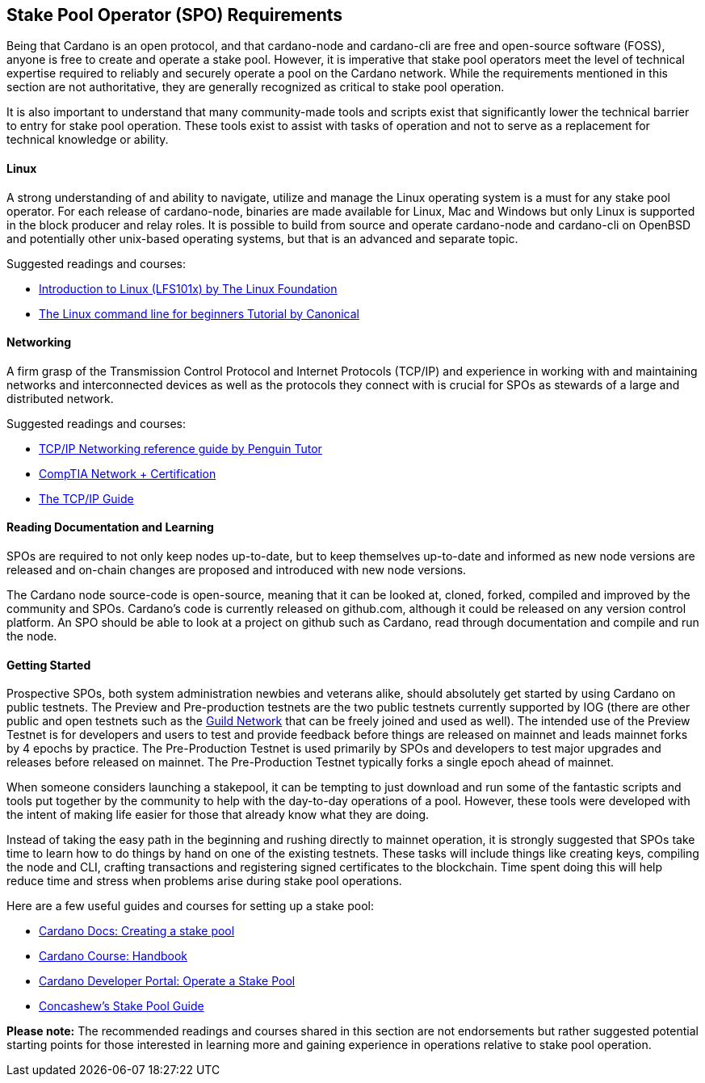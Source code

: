 == *Stake Pool Operator (SPO) Requirements*

Being that Cardano is an open protocol, and that cardano-node and cardano-cli are free and open-source software (FOSS), anyone is free to create and operate a stake pool. However, it is imperative that stake pool operators meet the level of technical expertise required to reliably and securely operate a pool on the Cardano network. While the requirements mentioned in this section are not authoritative, they are generally recognized as critical to stake pool operation.

It is also important to understand that many community-made tools and scripts exist that significantly lower the technical barrier to entry for stake pool operation. These tools exist to assist with tasks of operation and not to serve as a replacement for technical knowledge or ability.


==== *Linux*

A strong understanding of and ability to navigate, utilize and manage the Linux operating system is a must for any stake pool operator. For each release of cardano-node, binaries are made available for Linux, Mac and Windows but only Linux is supported in the block producer and relay roles. It is possible to build from source and operate cardano-node and cardano-cli on OpenBSD and potentially other unix-based operating systems, but that is an advanced and separate topic.

Suggested readings and courses:

* https://training.linuxfoundation.org/training/introduction-to-linux/[Introduction to Linux (LFS101x) by The Linux Foundation]
* https://ubuntu.com/tutorials/command-line-for-beginners#1-overview[The Linux command line for beginners Tutorial by Canonical]


==== *Networking*

A firm grasp of the Transmission Control Protocol and Internet Protocols (TCP/IP) and experience in working with and maintaining networks and interconnected devices as well as the protocols they connect with is crucial for SPOs as stewards of a large and distributed network. 

Suggested readings and courses:

* https://www.penguintutor.com/linux/basic-network-reference[TCP/IP Networking reference guide by Penguin Tutor]
* https://www.comptia.org/certifications/network[CompTIA Network + Certification]
* http://www.tcpipguide.com/[The TCP/IP Guide]

==== *Reading Documentation and Learning*

SPOs are required to not only keep nodes up-to-date, but to keep themselves up-to-date and informed as new node versions are released and on-chain changes are proposed and introduced with new node versions.

The Cardano node source-code is open-source, meaning that it can be looked at, cloned, forked, compiled and improved by the community and SPOs. Cardano’s code is currently released on github.com, although it could be released on any version control platform. An SPO should be able to look at a project on github such as Cardano, read through documentation and compile and run the node. 

==== *Getting Started*

Prospective SPOs, both system administration newbies and veterans alike, should absolutely get started by using Cardano on public testnets. The Preview and Pre-production testnets are the two public testnets currently supported by IOG (there are other public and open testnets such as the https://github.com/cardano-community/guild-operators[Guild Network] that can be freely joined and used as well). The intended use of the Preview Testnet is for developers and users to test and provide feedback before things are released on mainnet and leads mainnet forks by 4 epochs by practice. The Pre-Production Testnet is used primarily by SPOs and developers to test major upgrades and releases before released on mainnet. The Pre-Production Testnet typically forks a single epoch ahead of mainnet. 

When someone considers launching a stakepool, it can be tempting to just download and run some of the fantastic scripts and tools put together by the community to help with the day-to-day operations of a pool. However, these tools were developed with the intent of making life easier for those that already know what they are doing. 

Instead of taking the easy path in the beginning and rushing directly to mainnet operation, it is strongly suggested that SPOs take time to learn how to do things by hand on one of the existing testnets. These tasks will include things like creating keys, compiling the node and CLI, crafting transactions and registering signed certificates to the blockchain. Time spent doing this will help reduce time and stress when problems arise during stake pool operations.

Here are a few useful guides and courses for setting up a stake pool:

* https://docs.cardano.org/development-guidelines/operating-a-stake-pool/creating-a-stake-pool/[Cardano Docs: Creating a stake pool]
* https://cardano-course.gitbook.io/cardano-course/handbook[Cardano Course: Handbook]
* https://developers.cardano.org/docs/operate-a-stake-pool/[Cardano Developer Portal: Operate a Stake Pool]
* https://www.coincashew.com/coins/overview-ada/guide-how-to-build-a-haskell-stakepool-node[Concashew’s Stake Pool Guide]

*Please note:* The recommended readings and courses shared in this section are not endorsements but rather suggested potential starting points for those interested in learning more and gaining experience in operations relative to stake pool operation.
